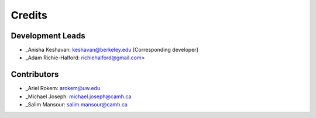 =======
Credits
=======

Development Leads
-----------------

- _Anisha Keshavan: keshavan@berkeley.edu [Corresponding developer]
- _Adam Richie-Halford: richiehalford@gmail.com>

Contributors
------------

- _Ariel Rokem: arokem@uw.edu
- _Michael Joseph: michael.joseph@camh.ca
- _Salim Mansour: salim.mansour@camh.ca
